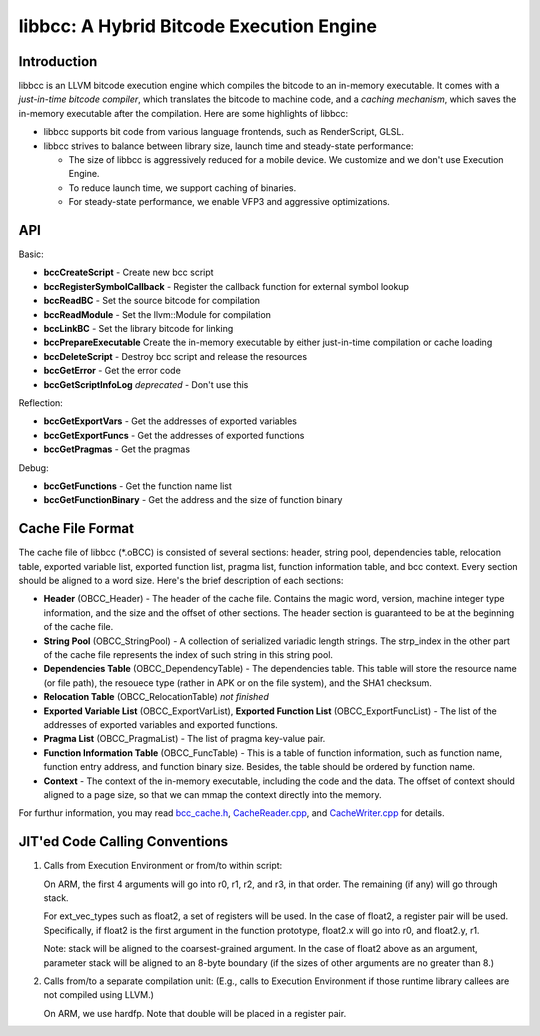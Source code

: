 =========================================
libbcc: A Hybrid Bitcode Execution Engine
=========================================


Introduction
------------

libbcc is an LLVM bitcode execution engine which compiles the bitcode
to an in-memory executable.  It comes with a *just-in-time bitcode
compiler*, which translates the bitcode to machine code, and a *caching
mechanism*, which saves the in-memory executable after the compilation.
Here are some highlights of libbcc:

* libbcc supports bit code from various language frontends, such as
  RenderScript, GLSL.

* libbcc strives to balance between library size, launch time and
  steady-state performance:

  * The size of libbcc is aggressively reduced for a mobile device.
    We customize and we don't use Execution Engine.

  * To reduce launch time, we support caching of binaries.

  * For steady-state performance, we enable VFP3 and aggressive
    optimizations.



API
---

Basic:

* **bccCreateScript** - Create new bcc script

* **bccRegisterSymbolCallback** - Register the callback function for external
  symbol lookup

* **bccReadBC** - Set the source bitcode for compilation

* **bccReadModule** - Set the llvm::Module for compilation

* **bccLinkBC** - Set the library bitcode for linking

* **bccPrepareExecutable** Create the in-memory executable by either
  just-in-time compilation or cache loading

* **bccDeleteScript** - Destroy bcc script and release the resources

* **bccGetError** - Get the error code

* **bccGetScriptInfoLog** *deprecated* - Don't use this


Reflection:

* **bccGetExportVars** - Get the addresses of exported variables

* **bccGetExportFuncs** - Get the addresses of exported functions

* **bccGetPragmas** - Get the pragmas


Debug:

* **bccGetFunctions** - Get the function name list

* **bccGetFunctionBinary** - Get the address and the size of function binary



Cache File Format
-----------------

The cache file of libbcc (\*.oBCC) is consisted of several sections:
header, string pool, dependencies table, relocation table, exported
variable list, exported function list, pragma list, function information
table, and bcc context.  Every section should be aligned to a word size.
Here's the brief description of each sections:

* **Header** (OBCC_Header) - The header of the cache file.  Contains the
  magic word, version, machine integer type information, and the size
  and the offset of other sections.  The header section is guaranteed
  to be at the beginning of the cache file.

* **String Pool** (OBCC_StringPool) - A collection of serialized variadic
  length strings.  The strp_index in the other part of the cache file
  represents the index of such string in this string pool.

* **Dependencies Table** (OBCC_DependencyTable) - The dependencies table.
  This table will store the resource name (or file path), the resouece
  type (rather in APK or on the file system), and the SHA1 checksum.

* **Relocation Table** (OBCC_RelocationTable) *not finished*

* **Exported Variable List** (OBCC_ExportVarList),
  **Exported Function List** (OBCC_ExportFuncList) -
  The list of the addresses of exported variables and exported functions.

* **Pragma List** (OBCC_PragmaList) - The list of pragma key-value pair.

* **Function Information Table** (OBCC_FuncTable) - This is a table of
  function information, such as function name, function entry address,
  and function binary size.  Besides, the table should be ordered by
  function name.

* **Context** - The context of the in-memory executable, including
  the code and the data.  The offset of context should aligned to
  a page size, so that we can mmap the context directly into the memory.

For furthur information, you may read `bcc_cache.h <include/bcc/bcc_cache.h>`_,
`CacheReader.cpp <lib/bcc/CacheReader.cpp>`_, and
`CacheWriter.cpp <lib/bcc/CacheWriter.cpp>`_ for details.



JIT'ed Code Calling Conventions
-------------------------------

1. Calls from Execution Environment or from/to within script:

   On ARM, the first 4 arguments will go into r0, r1, r2, and r3, in that order.
   The remaining (if any) will go through stack.

   For ext_vec_types such as float2, a set of registers will be used. In the case
   of float2, a register pair will be used. Specifically, if float2 is the first
   argument in the function prototype, float2.x will go into r0, and float2.y,
   r1.

   Note: stack will be aligned to the coarsest-grained argument. In the case of
   float2 above as an argument, parameter stack will be aligned to an 8-byte
   boundary (if the sizes of other arguments are no greater than 8.)

2. Calls from/to a separate compilation unit: (E.g., calls to Execution
   Environment if those runtime library callees are not compiled using LLVM.)

   On ARM, we use hardfp.  Note that double will be placed in a register pair.

